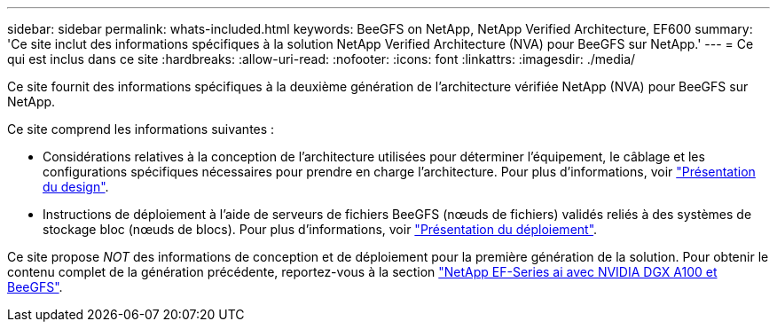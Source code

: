 ---
sidebar: sidebar 
permalink: whats-included.html 
keywords: BeeGFS on NetApp, NetApp Verified Architecture, EF600 
summary: 'Ce site inclut des informations spécifiques à la solution NetApp Verified Architecture (NVA) pour BeeGFS sur NetApp.' 
---
= Ce qui est inclus dans ce site
:hardbreaks:
:allow-uri-read: 
:nofooter: 
:icons: font
:linkattrs: 
:imagesdir: ./media/


[role="lead"]
Ce site fournit des informations spécifiques à la deuxième génération de l'architecture vérifiée NetApp (NVA) pour BeeGFS sur NetApp.

Ce site comprend les informations suivantes :

* Considérations relatives à la conception de l'architecture utilisées pour déterminer l'équipement, le câblage et les configurations spécifiques nécessaires pour prendre en charge l'architecture. Pour plus d'informations, voir link:beegfs-design-overview.html["Présentation du design"].
* Instructions de déploiement à l'aide de serveurs de fichiers BeeGFS (nœuds de fichiers) validés reliés à des systèmes de stockage bloc (nœuds de blocs). Pour plus d'informations, voir link:beegfs-deploy-overview.html["Présentation du déploiement"].


Ce site propose _NOT_ des informations de conception et de déploiement pour la première génération de la solution. Pour obtenir le contenu complet de la génération précédente, reportez-vous à la section link:https://www.netapp.com/pdf.html?item=/media/25445-nva-1156-design.pdf["NetApp EF-Series ai avec NVIDIA DGX A100 et BeeGFS"^].
